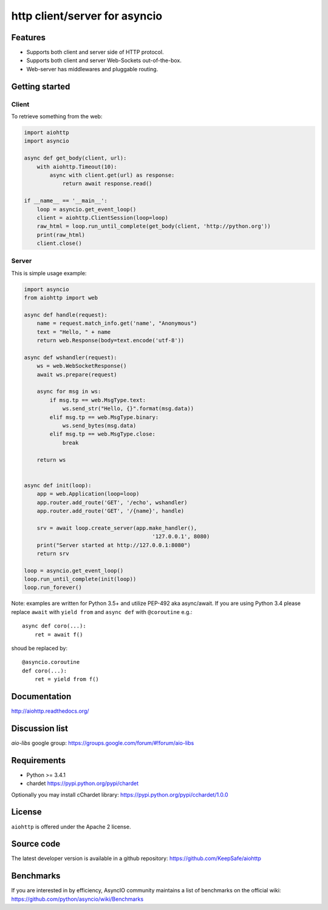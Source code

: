 http client/server for asyncio
==============================

.. image:: https://raw.github.com/KeepSafe/aiohttp/master/docs/_static/aiohttp-icon-128x128.png
  :height: 64px
  :width: 64px
  :alt: aiohttp logo

.. image:: https://travis-ci.org/KeepSafe/aiohttp.svg?branch=master
  :target:  https://travis-ci.org/KeepSafe/aiohttp
  :align: right

.. image:: https://coveralls.io/repos/KeepSafe/aiohttp/badge.svg?branch=master&service=github
  :target:  https://coveralls.io/github/KeepSafe/aiohttp?branch=master
  :align: right

.. image:: https://badge.fury.io/py/aiohttp.svg
    :target: https://badge.fury.io/py/aiohttp

Features
--------

- Supports both client and server side of HTTP protocol.
- Supports both client and server Web-Sockets out-of-the-box.
- Web-server has middlewares and pluggable routing.


Getting started
---------------

Client
^^^^^^

To retrieve something from the web:

.. code-block:: python

  import aiohttp
  import asyncio

  async def get_body(client, url):
      with aiohttp.Timeout(10):
          async with client.get(url) as response:
              return await response.read()

  if __name__ == '__main__':
      loop = asyncio.get_event_loop()
      client = aiohttp.ClientSession(loop=loop)
      raw_html = loop.run_until_complete(get_body(client, 'http://python.org'))
      print(raw_html)
      client.close()


Server
^^^^^^

This is simple usage example:

.. code-block:: python

    import asyncio
    from aiohttp import web

    async def handle(request):
        name = request.match_info.get('name', "Anonymous")
        text = "Hello, " + name
        return web.Response(body=text.encode('utf-8'))

    async def wshandler(request):
        ws = web.WebSocketResponse()
        await ws.prepare(request)

        async for msg in ws:
            if msg.tp == web.MsgType.text:
                ws.send_str("Hello, {}".format(msg.data))
            elif msg.tp == web.MsgType.binary:
                ws.send_bytes(msg.data)
            elif msg.tp == web.MsgType.close:
                break

        return ws


    async def init(loop):
        app = web.Application(loop=loop)
        app.router.add_route('GET', '/echo', wshandler)
        app.router.add_route('GET', '/{name}', handle)

        srv = await loop.create_server(app.make_handler(),
                                            '127.0.0.1', 8080)
        print("Server started at http://127.0.0.1:8080")
        return srv

    loop = asyncio.get_event_loop()
    loop.run_until_complete(init(loop))
    loop.run_forever()


Note: examples are written for Python 3.5+ and utilize PEP-492 aka
async/await.  If you are using Python 3.4 please replace ``await`` with
``yield from`` and ``async def`` with ``@coroutine`` e.g.::

    async def coro(...):
        ret = await f()

shoud be replaced by::

    @asyncio.coroutine
    def coro(...):
        ret = yield from f()

Documentation
-------------

http://aiohttp.readthedocs.org/

Discussion list
---------------

*aio-libs* google group: https://groups.google.com/forum/#!forum/aio-libs

Requirements
------------

- Python >= 3.4.1
- chardet https://pypi.python.org/pypi/chardet

Optionally you may install cChardet library:
https://pypi.python.org/pypi/cchardet/1.0.0


License
-------

``aiohttp`` is offered under the Apache 2 license.


Source code
------------

The latest developer version is available in a github repository:
https://github.com/KeepSafe/aiohttp

Benchmarks
----------

If you are interested in by efficiency, AsyncIO community maintains a
list of benchmarks on the official wiki:
https://github.com/python/asyncio/wiki/Benchmarks
